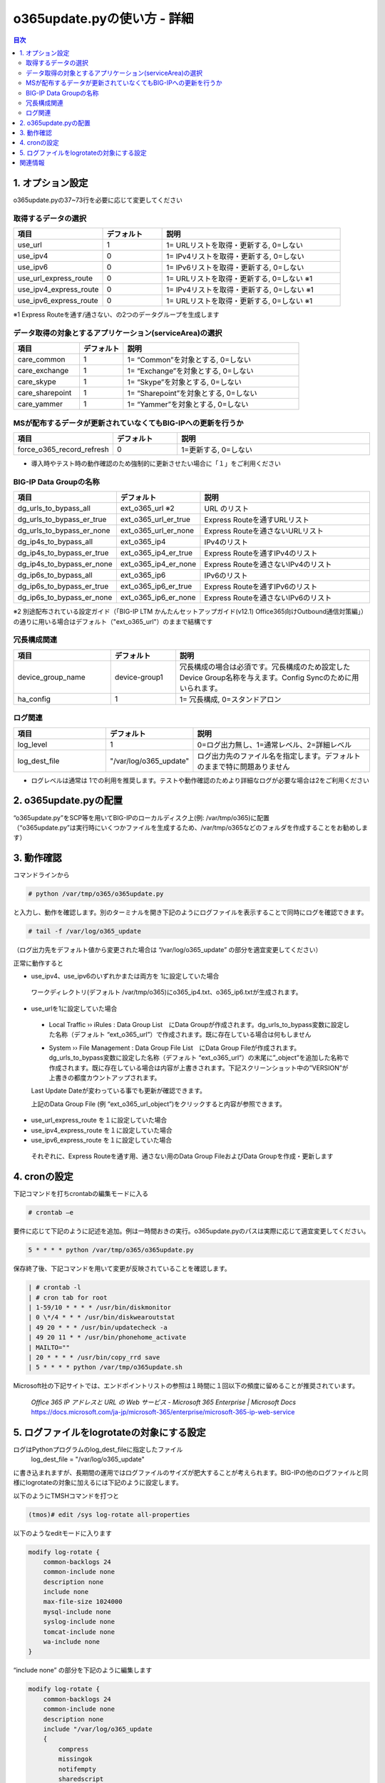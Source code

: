 ==============================================
o365update.pyの使い方 - 詳細
==============================================

.. contents:: 目次

1. オプション設定
=========================
o365update.pyの37~73行を必要に応じて変更してください

取得するデータの選択
^^^^^^^^^^^^^^^^^^^^^^^^^^^^^^^^^^^^^^

.. csv-table::
    :header: "項目", "デフォルト", "説明"
    :widths: 15, 10, 30

    use_url,1,"1= URLリストを取得・更新する, 0=しない"
    use_ipv4,0,"1= IPv4リストを取得・更新する, 0=しない"
    use_ipv6,0,"1= IPv6リストを取得・更新する, 0=しない"
    use_url_express_route,0,"1= URLリストを取得・更新する, 0=しない ※1"
    use_ipv4_express_route,0,"1= IPv4リストを取得・更新する, 0=しない ※1"
    use_ipv6_express_route,0,"1= URLリストを取得・更新する, 0=しない ※1"

※1 Express Routeを通す/通さない、の2つのデータグループを生成します

データ取得の対象とするアプリケーション(serviceArea)の選択
^^^^^^^^^^^^^^^^^^^^^^^^^^^^^^^^^^^^^^^^^^^^^^^^^^^^^^^^^^^^^^^^^^^^^^^^^^^^^^^^^^^^^^^^^^^^

.. csv-table::
    :header: "項目", "デフォルト", "説明"
    :widths: 15, 10, 40

    care_common,1,"1= “Common”を対象とする, 0=しない"
    care_exchange,1,"1= “Exchange”を対象とする, 0=しない"
    care_skype,1,"1= “Skype”を対象とする, 0=しない"
    care_sharepoint,1,"1= “Sharepoint”を対象とする, 0=しない"
    care_yammer,1,"1= “Yammer”を対象とする, 0=しない"

MSが配布するデータが更新されていなくてもBIG-IPへの更新を行うか
^^^^^^^^^^^^^^^^^^^^^^^^^^^^^^^^^^^^^^^^^^^^^^^^^^^^^^^^^^^^^^^^^^^^^^^^^^^^^^^^^^^^^^^^^^^^

.. csv-table::
    :header: "項目", "デフォルト", "説明"
    :widths: 15, 10, 30

    force_o365_record_refresh,0,"1=更新する, 0=しない"

* 導入時やテスト時の動作確認のため強制的に更新させたい場合に「１」をご利用ください

BIG-IP Data Groupの名称
^^^^^^^^^^^^^^^^^^^^^^^^^^^^^^^^^^^^^^^^^^^^^^^^^^^^^^^^^^^^^^^^^^^^^^^^^^^^^^^^^^^^^^^^^^^^

.. csv-table::
    :header: "項目", "デフォルト", "説明"
    :widths: 15, 10, 30

    dg_urls_to_bypass_all,ext_o365_url ※2,URL のリスト
    dg_urls_to_bypass_er_true,ext_o365_url_er_true,Express Routeを通すURLリスト
    dg_urls_to_bypass_er_none,ext_o365_url_er_none,Express Routeを通さないURLリスト
    dg_ip4s_to_bypass_all,ext_o365_ip4,IPv4のリスト
    dg_ip4s_to_bypass_er_true,ext_o365_ip4_er_true,Express Routeを通すIPv4のリスト
    dg_ip4s_to_bypass_er_none,ext_o365_ip4_er_none,Express Routeを通さないIPv4のリスト
    dg_ip6s_to_bypass_all,ext_o365_ip6,IPv6のリスト
    dg_ip6s_to_bypass_er_true,ext_o365_ip6_er_true,Express Routeを通すIPv6のリスト
    dg_ip6s_to_bypass_er_none,ext_o365_ip6_er_none,Express Routeを通さないIPv6のリスト

※2 別途配布されている設定ガイド（「BIG-IP LTM かんたんセットアップガイド(v12.1) Office365向けOutbound通信対策編」）の通りに用いる場合はデフォルト（"ext_o365_url"）のままで結構です

冗長構成関連
^^^^^^^^^^^^^^^^^^^^^^^^^^^^^^^^^^^^^^^^^

.. csv-table::
    :header: "項目", "デフォルト", "説明"
    :widths: 15, 10, 30

    device_group_name, device-group1, "冗長構成の場合は必須です。冗長構成のため設定したDevice Group名称を与えます。Config Syncのために用いられます。"
    ha_config,1,"1= 冗長構成, 0=スタンドアロン"

ログ関連
^^^^^^^^^^^^^^^^^^^^^^^^^^^^^^^^^^^^^^^^^^

.. csv-table::
    :header: "項目", "デフォルト", "説明"
    :widths: 15, 10, 30

    log_level,1,0=ログ出力無し、1=通常レベル、2=詳細レベル
    log_dest_file,"""/var/log/o365_update""",ログ出力先のファイル名を指定します。デフォルトのままで特に問題ありません

*   ログレベルは通常は 1での利用を推奨します。テストや動作確認のためより詳細なログが必要な場合は2をご利用ください

2.  o365update.pyの配置
==============================================

| “o365update.py”をSCP等を用いてBIG-IPのローカルディスク上(例: /var/tmp/o365)に配置
| （“o365update.py”は実行時にいくつかファイルを生成するため、/var/tmp/o365などのフォルダを作成することをお勧めします）

3.  動作確認
==============================================

コマンドラインから

.. code-block:: text

    # python /var/tmp/o365/o365update.py

と入力し、動作を確認します。別のターミナルを開き下記のようにログファイルを表示することで同時にログを確認できます。

.. code-block:: text

    # tail -f /var/log/o365_update

（ログ出力先をデフォルト値から変更された場合は “/var/log/o365_update” の部分を適宜変更してください）

正常に動作すると

*	use_ipv4、use_ipv6のいずれかまたは両方を 1に設定していた場合

    ワークディレクトリ(デフォルト /var/tmp/o365)にo365_ip4.txt、o365_ip6.txtが生成されます。

*	use_urlを1に設定していた場合

    *   Local Traffic  ››  iRules : Data Group List　にData Groupが作成されます。dg_urls_to_bypass変数に設定した名称（デフォルト “ext_o365_url”）で作成されます。既に存在している場合は何もしません

    .. image:: ./pics/fig01.png

    *   System  ››  File Management : Data Group File List　にData Group Fileが作成されます。dg_urls_to_bypass変数に設定した名称（デフォルト “ext_o365_url”）の末尾に”_object”を追加した名称で作成されます。既に存在している場合は内容が上書きされます。下記スクリーンショット中の”VERSION”が上書きの都度カウントアップされます。

    Last Update Dateが変わっている事でも更新が確認できます。

    .. image:: ./pics/fig02.png

    上記のData Group File (例 “ext_o365_url_object”)をクリックすると内容が参照できます。

    .. image:: ./pics/fig03.png


*	use_url_express_route を１に設定していた場合
*	use_ipv4_express_route を１に設定していた場合
*	use_ipv6_express_route を１に設定していた場合

    それぞれに、Express Routeを通す用、通さない用のData Group FileおよびData Groupを作成・更新します

4.  cronの設定
==============================================

下記コマンドを打ちcrontabの編集モードに入る

.. code-block:: text

    # crontab –e

要件に応じて下記のように記述を追加。例は一時間おきの実行。o365update.pyのパスは実際に応じて適宜変更してください。

.. code-block:: text

    5 * * * * python /var/tmp/o365/o365update.py

保存終了後、下記コマンドを用いて変更が反映されていることを確認します。

.. code-block:: text

    | # crontab -l
    | # cron tab for root
    | 1-59/10 * * * * /usr/bin/diskmonitor
    | 0 \*/4 * * * /usr/bin/diskwearoutstat
    | 49 20 * * * /usr/bin/updatecheck -a
    | 49 20 11 * * /usr/bin/phonehome_activate
    | MAILTO=""
    | 20 * * * * /usr/bin/copy_rrd save
    | 5 * * * * python /var/tmp/o365update.sh


Microsoft社の下記サイトでは、エンドポイントリストの参照は１時間に１回以下の頻度に留めることが推奨されています。

    | `Office 365 IP アドレスと URL の Web サービス - Microsoft 365 Enterprise | Microsoft Docs`
    | https://docs.microsoft.com/ja-jp/microsoft-365/enterprise/microsoft-365-ip-web-service

5.  ログファイルをlogrotateの対象にする設定
========================================================================

ログはPythonプログラムのlog_dest_fileに指定したファイル
    log_dest_file = "/var/log/o365_update"

に書き込まれますが、長期間の運用ではログファイルのサイズが肥大することが考えられます。BIG-IPの他のログファイルと同様にlogrotateの対象に加えるには下記のように設定します。

以下のようにTMSHコマンドを打つと

.. code-block:: text

    (tmos)# edit /sys log-rotate all-properties

以下のようなeditモードに入ります

.. code-block:: text

    modify log-rotate {
        common-backlogs 24
        common-include none
        description none
        include none
        max-file-size 1024000
        mysql-include none
        syslog-include none
        tomcat-include none
        wa-include none
    }

“include none” の部分を下記のように編集します

.. code-block:: text

    modify log-rotate {
        common-backlogs 24
        common-include none
        description none
        include "/var/log/o365_update
        {
            compress
            missingok
            notifempty
            sharedscript
            postrotate
            endscript
        }"
        max-file-size 1024000
        mysql-include none
        syslog-include none
        tomcat-include none
        wa-include none
    }

":" "w" ":" "x"とキーを押して編集画面を抜け、下記プロンプトでyと入力して編集した内容を保存

.. code-block:: text

    # Save changes? (y/n/e) y

下記コマンドを入力し設定を保存します

.. code-block:: text

    (tmos)# save /sys config


関連情報
=====================

    * Office 365 の URL と IP アドレスの範囲 - Microsoft 365 Enterprise | Microsoft Docs https://docs.microsoft.com/ja-jp/microsoft-365/enterprise/urls-and-ip-address-ranges?view=o365-worldwide&WT.mc_id=email


